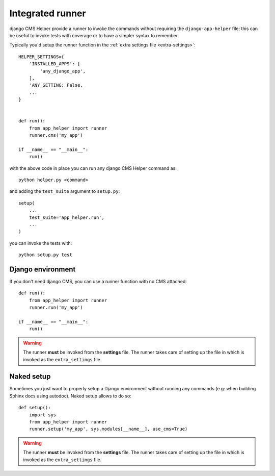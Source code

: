 =================
Integrated runner
=================

django CMS Helper provide a runner to invoke the commands without requiring the
``django-app-helper`` file; this can be useful to invoke tests with coverage or to
have a simpler syntax to remember.

Typically you'd setup the runner function in the :ref:`extra settings file <extra-settings>`::


    HELPER_SETTINGS={
        'INSTALLED_APPS': [
            'any_django_app',
        ],
        'ANY_SETTING: False,
        ...
    }


    def run():
        from app_helper import runner
        runner.cms('my_app')

    if __name__ == "__main__":
        run()


with the above code in place you can run any django CMS Helper command as::

    python helper.py <command>

and adding the ``test_suite`` argument to ``setup.py``::

    setup(
        ...
        test_suite='app_helper.run',
        ...
    )

you can invoke the tests with::

    python setup.py test


Django environment
==================

If you don't need django CMS, you can use a runner function with no CMS attached::


    def run():
        from app_helper import runner
        runner.run('my_app')

    if __name__ == "__main__":
        run()


.. warning:: The runner **must** be invoked from the **settings** file.
             The runner takes care of setting up the file in which is
             invoked as the ``extra_settings`` file.

.. _naked_runner:

Naked setup
===========

Sometimes you just want to properly setup a Django environment without running any commands
(e.g: when building Sphinx docs using autodoc). Naked setup allows to do so::


    def setup():
        import sys
        from app_helper import runner
        runner.setup('my_app', sys.modules[__name__], use_cms=True)


.. warning:: The runner **must** be invoked from the **settings** file.
             The runner takes care of setting up the file in which is
             invoked as the ``extra_settings`` file.
